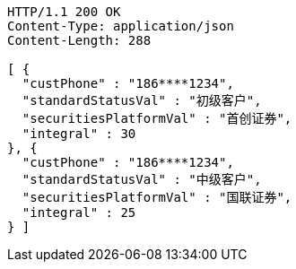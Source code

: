 [source,http,options="nowrap"]
----
HTTP/1.1 200 OK
Content-Type: application/json
Content-Length: 288

[ {
  "custPhone" : "186****1234",
  "standardStatusVal" : "初级客户",
  "securitiesPlatformVal" : "首创证券",
  "integral" : 30
}, {
  "custPhone" : "186****1234",
  "standardStatusVal" : "中级客户",
  "securitiesPlatformVal" : "国联证券",
  "integral" : 25
} ]
----